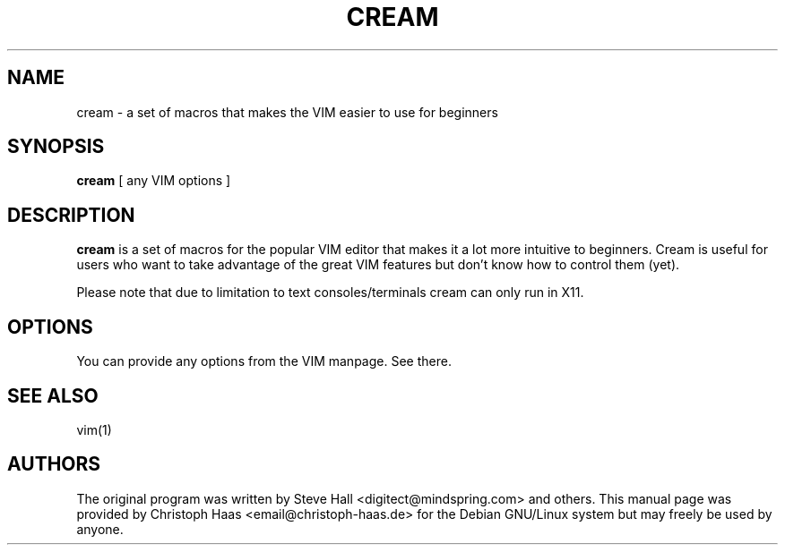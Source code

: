 .\"                                      Hey, EMACS: -*- nroff -*-
.\" First parameter, NAME, should be all caps
.\" Second parameter, SECTION, should be 1-8, maybe w/ subsection
.\" other parameters are allowed: see man(7), man(1)
.TH CREAM 1 "Oct 25, 2003"
.\" Please adjust this date whenever revising the manpage.
.\"
.\" Some roff macros, for reference:
.\" .nh        disable hyphenation
.\" .hy        enable hyphenation
.\" .ad l      left justify
.\" .ad b      justify to both left and right margins
.\" .nf        disable filling
.\" .fi        enable filling
.\" .br        insert line break
.\" .sp <n>    insert n+1 empty lines
.\" for manpage-specific macros, see man(7)
.SH NAME
cream \- a set of macros that makes the VIM easier to use for beginners
.SH SYNOPSIS
.B cream
[ any VIM options ]
.SH DESCRIPTION
.B cream
is a set of macros for the popular VIM editor that makes it a lot more
intuitive to beginners. Cream is useful for users who want to take advantage
of the great VIM features but don't know how to control them (yet).
.PP
Please note that due to limitation to text consoles/terminals cream can
only run in X11.
.SH OPTIONS
You can provide any options from the VIM manpage. See there.
.SH SEE ALSO
vim(1)
.SH AUTHORS
The original program was written by Steve Hall <digitect@mindspring.com> and
others. This manual page was provided by Christoph Haas
<email@christoph\-haas.de> for the Debian GNU/Linux system
but may freely be used by anyone.

